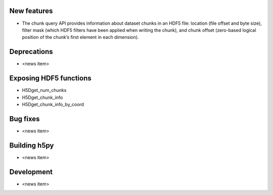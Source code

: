 New features
------------

* The chunk query API provides information about dataset chunks in an HDF5 file: location (file offset and byte size), filter mask (which HDF5 filters have been applied when writing the chunk), and chunk offset (zero-based logical position of the chunk’s first element in each dimension).

Deprecations
------------

* <news item>

Exposing HDF5 functions
-----------------------

* H5Dget_num_chunks
* H5Dget_chunk_info
* H5Dget_chunk_info_by_coord

Bug fixes
---------

* <news item>

Building h5py
-------------

* <news item>

Development
-----------

* <news item>
